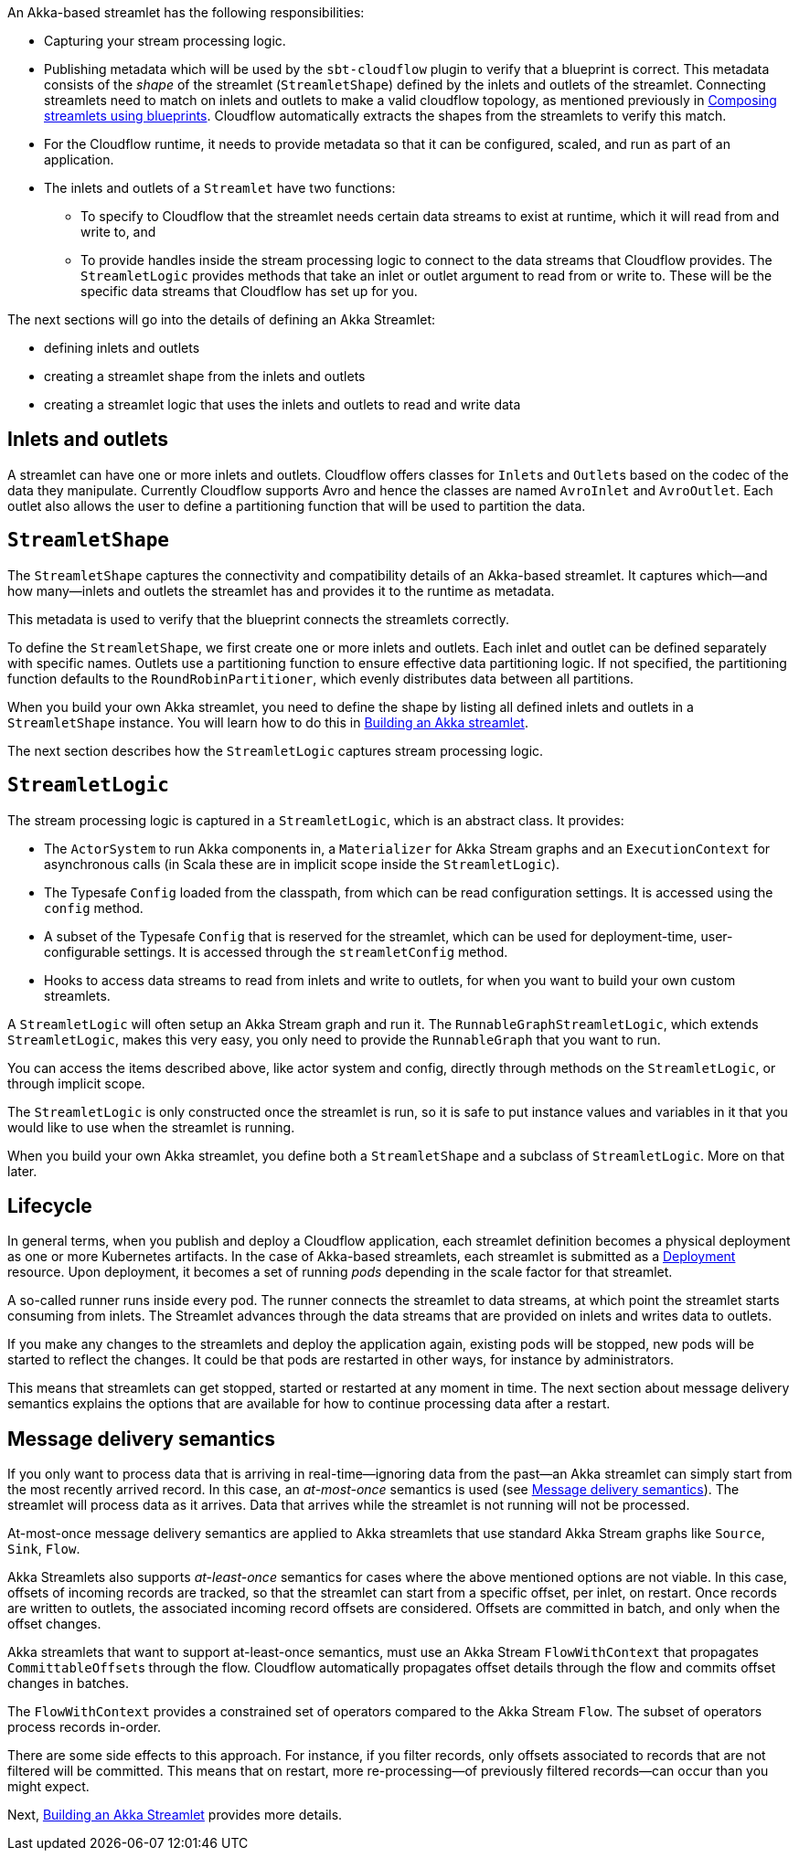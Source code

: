 :page-partial:

An Akka-based streamlet has the following responsibilities:

* Capturing your stream processing logic.
* Publishing metadata which will be used by the `sbt-cloudflow` plugin to verify that a blueprint is correct.
  This metadata consists of the _shape_ of the streamlet (`StreamletShape`) defined by the inlets and outlets of the streamlet.
  Connecting streamlets need to match on inlets and outlets to make a valid cloudflow topology, as mentioned previously in xref:cloudflow-streamlets.adoc#streamlets-blueprints[Composing streamlets using blueprints].
  Cloudflow automatically extracts the shapes from the streamlets to verify this match.
* For the Cloudflow runtime, it needs to provide metadata so that it can be configured, scaled, and run as part of an application.
* The inlets and outlets of a `Streamlet` have two functions:
** To specify to Cloudflow that the streamlet needs certain data streams to exist at runtime, which it will read from and write to, and
** To provide handles inside the stream processing logic to connect to the data streams that Cloudflow provides. The `StreamletLogic` provides methods that take an inlet or outlet argument to read from or write to. These will be the specific data streams that Cloudflow has set up for you.

The next sections will go into the details of defining an Akka Streamlet:

* defining inlets and outlets
* creating a streamlet shape from the inlets and outlets
* creating a streamlet logic that uses the inlets and outlets to read and write data

== Inlets and outlets

A streamlet can have one or more inlets and outlets. Cloudflow offers classes for `Inlet`{empty}s and `Outlet`{empty}s based on the
codec of the data they manipulate. Currently Cloudflow supports Avro and hence the classes are named `AvroInlet` and `AvroOutlet`.
Each outlet also allows the user to define a partitioning function that will be used to partition the data.

== `StreamletShape`

The `StreamletShape` captures the connectivity and compatibility details of an Akka-based streamlet.
It captures which—and how many—inlets and outlets the streamlet has and provides it to the runtime as metadata.

This metadata is used to verify that the blueprint connects the streamlets correctly.

To define the `StreamletShape`, we first create one or more inlets and outlets. 
Each inlet and outlet can be defined separately with specific names.
Outlets use a partitioning function to ensure effective data partitioning logic.
If not specified, the partitioning function defaults to the `RoundRobinPartitioner`, which evenly distributes data between all partitions. 

When you build your own Akka streamlet, you need to define the shape by listing all defined inlets and outlets in a `StreamletShape` instance. You will learn how to do this in xref:build-akka-streamlets.adoc[Building an Akka streamlet].

The next section describes how the `StreamletLogic` captures stream processing logic.

== `StreamletLogic`

The stream processing logic is captured in a `StreamletLogic`, which is an abstract class. It provides:

- The `ActorSystem` to run Akka components in, a `Materializer` for Akka Stream graphs and an `ExecutionContext` for asynchronous calls (in Scala these are in implicit scope inside the `StreamletLogic`).
- The Typesafe `Config` loaded from the classpath, from which can be read configuration settings. It is accessed using the `config` method.
- A subset of the Typesafe `Config` that is reserved for the streamlet, which can be used for deployment-time, user-configurable settings. It is accessed through the `streamletConfig` method.
- Hooks to access data streams to read from inlets and write to outlets, for when you want to build your own custom streamlets.

A `StreamletLogic` will often setup an Akka Stream graph and run it. The `RunnableGraphStreamletLogic`, which extends `StreamletLogic`, makes this very easy, you only need to provide the `RunnableGraph` that you want to run.

You can access the items described above, like actor system and config, directly through methods on the `StreamletLogic`, or through implicit scope.

The `StreamletLogic` is only constructed once the streamlet is run, so it is safe to put instance values and variables in it that you would like to
use when the streamlet is running.

When you build your own Akka streamlet, you define both a `StreamletShape` and a subclass of `StreamletLogic`. More on that later.

== Lifecycle

In general terms, when you publish and deploy a Cloudflow application, each streamlet definition becomes a physical deployment as one or more Kubernetes artifacts.
In the case of Akka-based streamlets, each streamlet is submitted as a https://kubernetes.io/docs/concepts/workloads/controllers/deployment/[Deployment, window="k8s_deployment"] resource.
Upon deployment, it becomes a set of running _pods_ depending in the scale factor for that streamlet.

A so-called runner runs inside every pod. The runner connects the streamlet to data streams, at which point the streamlet starts consuming from inlets. The Streamlet advances through the data streams that are provided on inlets and writes data to outlets.

If you make any changes to the streamlets and deploy the application again, existing pods will be stopped, new pods will be started to reflect the changes.
It could be that pods are restarted in other ways, for instance by administrators.

This means that streamlets can get stopped, started or restarted at any moment in time. The next section about message delivery semantics explains the options
that are available for how to continue processing data after a restart.

[[message-delivery-semantics-akka]]
== Message delivery semantics

If you only want to process data that is arriving in real-time—ignoring data from the past—an Akka streamlet can simply start from the most recently arrived record. In this case, an _at-most-once_ semantics is used (see xref:cloudflow-streamlets.adoc#message-delivery-semantics[Message delivery semantics]). The streamlet will process data as it arrives. Data that arrives while the streamlet is not running will not be processed. 

At-most-once message delivery semantics are applied to Akka streamlets that use standard Akka Stream graphs like `Source`, `Sink`, `Flow`.

Akka Streamlets also supports _at-least-once_ semantics for cases where the above mentioned options are not viable.
In this case, offsets of incoming records are tracked, so that the streamlet can start from a specific offset, per inlet, on restart.
Once records are written to outlets, the associated incoming record offsets are considered.
Offsets are committed in batch, and only when the offset changes.

Akka streamlets that want to support at-least-once semantics, must use an Akka Stream `FlowWithContext` that propagates `CommittableOffset`{empty}s through the flow.
Cloudflow automatically propagates offset details through the flow and commits offset changes in batches.

The `FlowWithContext` provides a constrained set of operators compared to the Akka Stream `Flow`. The subset of operators process records in-order.

There are some side effects to this approach. For instance, if you filter records, only offsets associated to records that are not filtered will be committed. This means that on restart, more re-processing—of previously filtered records—can occur than you might expect.

Next, xref:build-akka-streamlets.adoc[Building an Akka Streamlet] provides more details.

